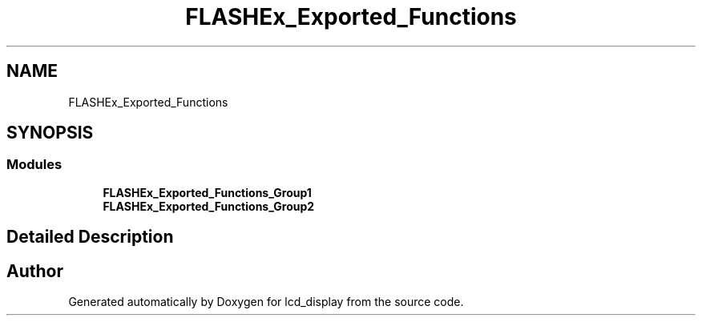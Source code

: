 .TH "FLASHEx_Exported_Functions" 3 "Thu Oct 29 2020" "lcd_display" \" -*- nroff -*-
.ad l
.nh
.SH NAME
FLASHEx_Exported_Functions
.SH SYNOPSIS
.br
.PP
.SS "Modules"

.in +1c
.ti -1c
.RI "\fBFLASHEx_Exported_Functions_Group1\fP"
.br
.ti -1c
.RI "\fBFLASHEx_Exported_Functions_Group2\fP"
.br
.in -1c
.SH "Detailed Description"
.PP 

.SH "Author"
.PP 
Generated automatically by Doxygen for lcd_display from the source code\&.
